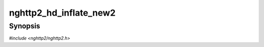 
nghttp2_hd_inflate_new2
=======================

Synopsis
--------

*#include <nghttp2/nghttp2.h>*

.. function:: int nghttp2_hd_inflate_new2(nghttp2_hd_inflater **inflater_ptr, nghttp2_mem *mem)

    
    Like `nghttp2_hd_inflate_new()`, but with additional custom memory
    allocator specified in the *mem*.
    
    The *mem* can be ``NULL`` and the call is equivalent to
    `nghttp2_hd_inflate_new()`.
    
    This function does not take ownership *mem*.  The application is
    responsible for freeing *mem*.
    
    The library code does not refer to *mem* pointer after this
    function returns, so the application can safely free it.
